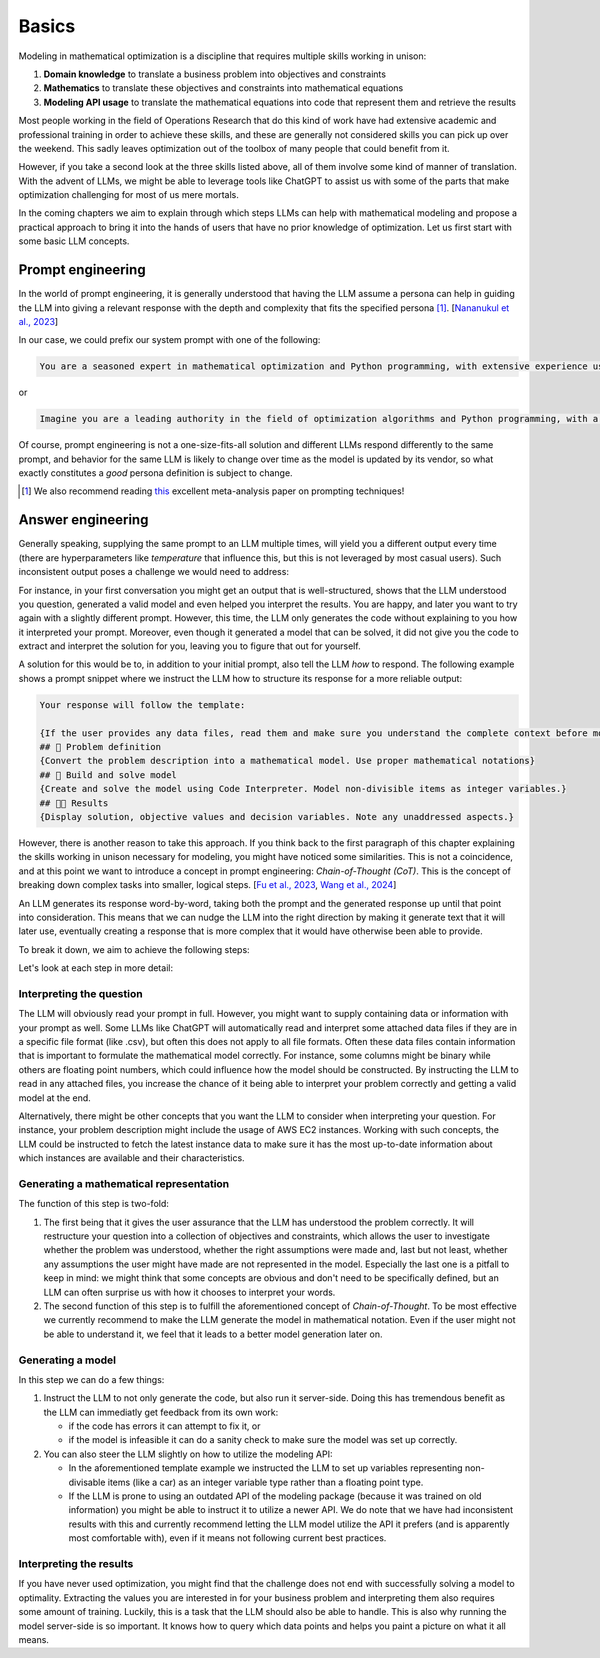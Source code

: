 Basics
======

Modeling in mathematical optimization is a discipline that requires multiple skills working in unison:

1. **Domain knowledge** to translate a business problem into objectives and constraints
2. **Mathematics** to translate these objectives and constraints into mathematical equations
3. **Modeling API usage** to translate the mathematical equations into code that represent them and retrieve the results

Most people working in the field of Operations Research that do this kind of work have had extensive academic and
professional training in order to achieve these skills, and these are generally not considered skills you can pick up
over the weekend. This sadly leaves optimization out of the toolbox of many people that could benefit from it.

However, if you take a second look at the three skills listed above, all of them involve some kind of manner of
translation. With the advent of LLMs, we might be able to leverage tools like ChatGPT to assist us with some of the
parts that make optimization challenging for most of us mere mortals.

In the coming chapters we aim to explain through which steps LLMs can help with mathematical modeling and propose
a practical approach to bring it into the hands of users that have no prior knowledge of optimization. Let us first
start with some basic LLM concepts.

Prompt engineering
------------------
In the world of prompt engineering, it is generally understood that having the LLM assume a persona can help in guiding
the LLM into giving a relevant response with the depth and complexity that fits the specified persona [#]_. [`Nananukul et al., 2023  <https://arxiv.org/abs/2310.06174>`__]

In our case, we could prefix our system prompt with one of the following:

.. code-block:: console

   You are a seasoned expert in mathematical optimization and Python programming, with extensive experience using the gurobipy library for solving complex optimization problems.

or

.. code-block:: console

   Imagine you are a leading authority in the field of optimization algorithms and Python programming, with a particular focus on utilizing the pyomo library for modeling and solving optimization problems.

Of course, prompt engineering is not a one-size-fits-all solution and different LLMs respond differently to the same
prompt, and behavior for the same LLM is likely to change over time as the model is updated by its vendor, so what
exactly constitutes a `good` persona definition is subject to change.

.. [#] We also recommend reading `this  <https://arxiv.org/abs/2406.06608>`__ excellent meta-analysis paper on prompting techniques!

.. _funnel:

Answer engineering
------------------
Generally speaking, supplying the same prompt to an LLM multiple times, will yield you a different output every time
(there are hyperparameters like `temperature` that influence this, but this is not leveraged by most casual users). Such
inconsistent output poses a challenge we would need to address:

For instance, in your first conversation you might get an output that is well-structured, shows that the LLM understood
you question, generated a valid model and even helped you interpret the results. You are happy, and later you want to
try again with a slightly different prompt. However, this time, the LLM only generates the code without explaining to
you how it interpreted your prompt. Moreover, even though it generated a model that can be solved, it did not give
you the code to extract and interpret the solution for you, leaving you to figure that out for yourself.

A solution for this would be to, in addition to your initial prompt, also tell the LLM *how* to respond. The following
example shows a prompt snippet where we instruct the LLM how to structure its response for a more reliable output:

.. code-block:: console

   Your response will follow the template:

   {If the user provides any data files, read them and make sure you understand the complete context before moving on}
   ## 🔢 Problem definition
   {Convert the problem description into a mathematical model. Use proper mathematical notations}
   ## 🐍 Build and solve model
   {Create and solve the model using Code Interpreter. Model non-divisible items as integer variables.}
   ## 👩‍🏫 Results
   {Display solution, objective values and decision variables. Note any unaddressed aspects.}

However, there is another reason to take this approach.
If you think back to the first paragraph of this chapter explaining the skills working in unison necessary for
modeling, you might have noticed some similarities. This is not a coincidence, and at this point we want to introduce
a concept in prompt engineering: *Chain-of-Thought (CoT)*. This is the concept of breaking down
complex tasks into smaller, logical steps. [`Fu et al., 2023  <https://openreview.net/forum?id=yf1icZHC-l9>`__, `Wang et al., 2024  <https://arxiv.org/abs/2305.04091>`__]

An LLM generates its response word-by-word, taking both the prompt and the generated response up until that
point into consideration. This means that we can nudge the LLM into the right direction by making it generate text that
it will later use, eventually creating a response that is more complex that it would have otherwise been able to provide.

To break it down, we aim to achieve the following steps:

.. grid:: 1
   :gutter: 2

   .. grid-item::
      .. card::
         :shadow: md
         :text-align: center
         :width: 50%

         Interpreting the question

   .. grid-item::
      .. raw:: html

         <div style="width: 50%; text-align: center; font-size: 24px;">&#8595;</div>

   .. grid-item::
      .. card::
         :shadow: md
         :text-align: center
         :width: 50%

         Generating the mathematical representation

   .. grid-item::
      .. raw:: html

         <div style="width: 50%; text-align: center; font-size: 24px;">&#8595;</div>

   .. grid-item::
      .. card::
         :shadow: md
         :text-align: center
         :width: 50%

         Generating the model

   .. grid-item::
      .. raw:: html

         <div style="width: 50%; text-align: center; font-size: 24px;">&#8595;</div>

   .. grid-item::
      .. card::
         :shadow: md
         :text-align: center
         :width: 50%

         Interpreting the results

Let's look at each step in more detail:

Interpreting the question
^^^^^^^^^^^^^^^^^^^^^^^^^
The LLM will obviously read your prompt in full. However, you might want to supply containing data or information
with your prompt as well. Some LLMs like ChatGPT will automatically read and interpret some attached data files if they
are in a specific file format (like .csv), but often this does not apply to all file formats. Often these data files contain
information that is important to formulate the mathematical model correctly. For instance, some columns might be binary while
others are floating point numbers, which could influence how the model should be constructed. By instructing the LLM to read in any
attached files, you increase the chance of it being able to interpret your problem correctly and getting a valid model
at the end.

Alternatively, there might be other concepts that you want the LLM to consider when interpreting your question. For
instance, your problem description might include the usage of AWS EC2 instances. Working with such concepts, the LLM
could be instructed to fetch the latest instance data to make sure it has the most up-to-date information about which
instances are available and their characteristics.

Generating a mathematical representation
^^^^^^^^^^^^^^^^^^^^^^^^^^^^^^^^^^^^^^^^
The function of this step is two-fold:

1. The first being that it gives the user assurance that the LLM has understood
   the problem correctly. It will restructure your question into a collection of objectives and constraints, which allows
   the user to investigate whether the problem was understood, whether the right assumptions were made and, last but not
   least, whether any assumptions the user might have made are not represented in the model. Especially the last one is
   a pitfall to keep in mind: we might think that some concepts are obvious and don't need to be specifically defined,
   but an LLM can often surprise us with how it chooses to interpret your words.

2. The second function of this step is to fulfill the aforementioned concept of *Chain-of-Thought*. To be most
   effective we currently recommend to make the LLM generate the model in mathematical notation. Even if the user
   might not be able to understand it, we feel that it leads to a better model generation later on.

Generating a model
^^^^^^^^^^^^^^^^^^
In this step we can do a few things:

1. Instruct the LLM to not only generate the code, but also run it server-side. Doing this has tremendous benefit as
   the LLM can immediatly get feedback from its own work:

   - if the code has errors it can attempt to fix it, or
   - if the model is infeasible it can do a sanity check to make sure the model was set up correctly.

2. You can also steer the LLM slightly on how to utilize the modeling API:

   - In the aforementioned template example we instructed the LLM to set up variables representing non-divisable items
     (like a car) as an integer variable type rather than a floating point type.
   - If the LLM is prone to using an outdated API of the modeling package (because it was trained on old information)
     you might be able to instruct it to utilize a newer API. We do note that we have had inconsistent results with this
     and currently recommend letting the LLM model utilize the API it prefers (and is apparently most comfortable with),
     even if it means not following current best practices.

Interpreting the results
^^^^^^^^^^^^^^^^^^^^^^^^
If you have never used optimization, you might find that the challenge does not end with successfully solving a model
to optimality. Extracting the values you are interested in for your business problem and interpreting them also requires
some amount of training. Luckily, this is a task that the LLM should also be able to handle. This is also why running
the model server-side is so important. It knows how to query which data points and helps you paint a picture on what
it all means.
